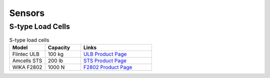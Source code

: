 Sensors
=======


S-type Load Cells
-----------------

.. list-table:: S-type load cells
   :widths: 25 25 50
   :header-rows: 1

   * - Model
     - Capacity
     - Links
   * - Flintec ULB
     - 100 kg
     - `ULB Product Page <https://www.flintec.com/ca/weight-sensors/load-cells/tension/ulb>`_
   * - Amcells STS
     - 200 lb
     - `STS Product Page <https://amcells.com/shop/ols/products/sts-series-stainless-steel>`_
   * - WIKA F2802
     - 1000 N
     - `F2802 Product Page <https://www.wika.ca/f2802_en_co.WIKA>`_
